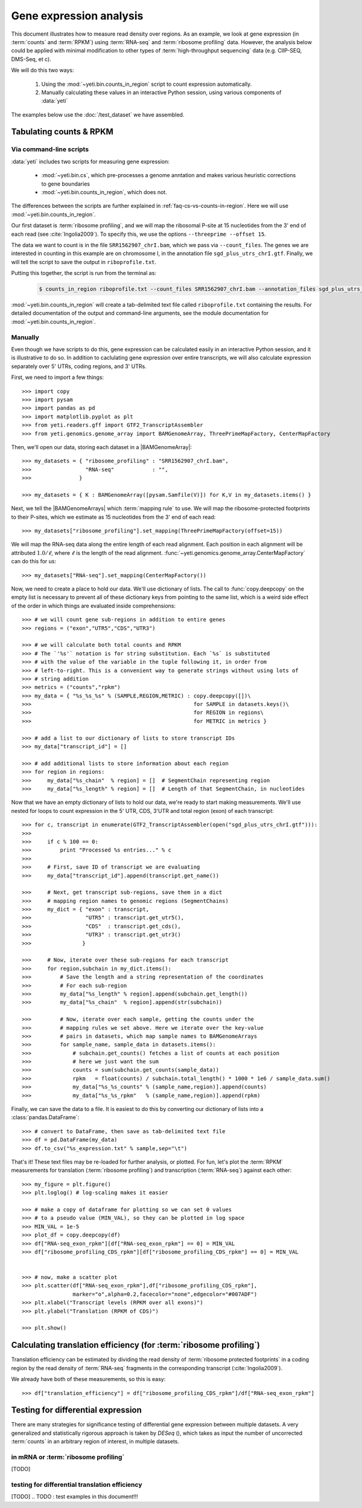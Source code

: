 Gene expression analysis
========================

This document illustrates how to measure read density over regions. As 
an example, we look at gene expression (in :term:`counts` and :term:`RPKM`)
using :term:`RNA-seq` and :term:`ribosome profiling` data. However, the
analysis below could be applied with minimal modification to other 
types of :term:`high-throughput sequencing` data (e.g. ClIP-SEQ, DMS-Seq,
et c).

We will do this two ways:

 #. Using the :mod:`~yeti.bin.counts_in_region` script to count expression
    automatically.

 #. Manually calculating these values in an interactive Python session,
    using various components of :data:`yeti`

The examples below use the :doc:`/test_dataset` we have assembled. 


Tabulating counts & RPKM
------------------------

Via command-line scripts
........................

:data:`yeti` includes two scripts for measuring gene expression:

  * :mod:`~yeti.bin.cs`, which pre-processes a genome anntation and makes
    various heuristic corrections to gene boundaries

  * :mod:`~yeti.bin.counts_in_region`, which does not.

The differences between the scripts are further explained in
:ref:`faq-cs-vs-counts-in-region`.
Here we will use :mod:`~yeti.bin.counts_in_region`.

Our first dataset is :term:`ribosome profiling`, and we will map the ribosomal
P-site at 15 nucleotides from the 3' end of each read (see :cite:`Ingolia2009`).
To specify this, we use the options ``--threeprime --offset 15``.

The data we want to count is in the file ``SRR1562907_chrI.bam``, which we pass
via ``--count_files``. The genes we are interested in counting in this example
are on chromosome I, in the annotation file ``sgd_plus_utrs_chrI.gtf``. Finally,
we will tell the script to save the output in ``riboprofile.txt``.

Putting this together, the script is run from the terminal as:

 .. code-block:: shell

    $ counts_in_region riboprofile.txt --count_files SRR1562907_chrI.bam --annotation_files sgd_plus_utrs_chrI.gtf --threeprime --offset 15

:mod:`~yeti.bin.counts_in_region` will create a tab-delimited text file called
``riboprofile.txt`` containing the results. For detailed documentation of the output
and command-line arguments, see the module documentation for :mod:`~yeti.bin.counts_in_region`.


Manually
........

Even though we have scripts to do this, gene expression can be calculated easily
in an interactive Python session, and it is illustrative to do so. In addition
to caclulating gene expression over entire transcripts, we will also calculate
expression separately over 5' UTRs, coding regions, and 3' UTRs.

First, we need to import a few things::

    >>> import copy
    >>> import pysam
    >>> import pandas as pd
    >>> import matplotlib.pyplot as plt
    >>> from yeti.readers.gff import GTF2_TranscriptAssembler
    >>> from yeti.genomics.genome_array import BAMGenomeArray, ThreePrimeMapFactory, CenterMapFactory

.. TODO find an RNA-seq dataset

Then, we'll open our data, storing each dataset in a |BAMGenomeArray|::

    >>> my_datasets = { "ribosome_profiling" : "SRR1562907_chrI.bam",
    >>>                 "RNA-seq"            : "",
    >>>               }

    >>> my_datasets = { K : BAMGenomeArray([pysam.Samfile(V)]) for K,V in my_datasets.items() }

 
Next, we tell the |BAMGenomeArrays| which :term:`mapping rule` to use. We
will map the ribosome-protected footprints to their P-sites, which we estimate
as 15 nucleotides from the 3' end of each read::

    >>> my_datasets["ribosome_profiling"].set_mapping(ThreePrimeMapFactory(offset=15))

We will map the RNA-seq data along the entire length of each read alignment.
Each position in each alignment will be attributed :math:`1.0 / \ell`, where 
:math:`\ell` is the length of the read alignment.
:func:`~yeti.genomics.genome_array.CenterMapFactory` can do this for us::

    >>> my_datasets["RNA-seq"].set_mapping(CenterMapFactory())

Now, we need to create a place to hold our data. We'll use dictionary of lists.
The call to :func:`copy.deepcopy` on the empty list is necessary to prevent all
of these dictionary keys from pointing to the same list, which is a weird side
effect of the order in which things are evaluated inside comprehensions::

    >>> # we will count gene sub-regions in addition to entire genes
    >>> regions = ("exon","UTR5","CDS","UTR3")

    >>> # we will calculate both total counts and RPKM
    >>> # The `'%s'` notation is for string substitution. Each `%s` is substituted
    >>> # with the value of the variable in the tuple following it, in order from
    >>> # left-to-right. This is a convenient way to generate strings without using lots of
    >>> # string addition 
    >>> metrics = ("counts","rpkm")
    >>> my_data = { "%s_%s_%s" % (SAMPLE,REGION,METRIC) : copy.deepcopy([])\
    >>>                                                   for SAMPLE in datasets.keys()\
    >>>                                                   for REGION in regions\
    >>>                                                   for METRIC in metrics }

    >>> # add a list to our dictionary of lists to store transcript IDs
    >>> my_data["transcript_id"] = []

    >>> # add additional lists to store information about each region
    >>> for region in regions:
    >>>     my_data["%s_chain"  % region] = []  # SegmentChain representing region
    >>>     my_data["%s_length" % region] = []  # Length of that SegmentChain, in nucleotides


Now that we have an empty dictionary of lists to hold our data, we're ready to start
making measurements. We'll use nested for loops to count expression in the 5' UTR, 
CDS, 3'UTR and total region (exon) of each transcript::

    >>> for c, transcript in enumerate(GTF2_TranscriptAssembler(open("sgd_plus_utrs_chrI.gtf"))):
    >>> 
    >>>     if c % 100 == 0:
    >>>         print "Processed %s entries..." % c
    >>>     
    >>>     # First, save ID of transcript we are evaluating
    >>>     my_data["transcript_id"].append(transcript.get_name())

    >>>     # Next, get transcript sub-regions, save them in a dict
    >>>     # mapping region names to genomic regions (SegmentChains)
    >>>     my_dict = { "exon" : transcript,
    >>>                 "UTR5" : transcript.get_utr5(),
    >>>                 "CDS"  : transcript.get_cds(),
    >>>                 "UTR3" : transcript.get_utr3()
    >>>                }

    >>>     # Now, iterate over these sub-regions for each transcript
    >>>     for region,subchain in my_dict.items():
    >>>         # Save the length and a string representation of the coordinates
    >>>         # For each sub-region
    >>>         my_data["%s_length" % region].append(subchain.get_length())
    >>>         my_data["%s_chain"  % region].append(str(subchain))

    >>>         # Now, iterate over each sample, getting the counts under the 
    >>>         # mapping rules we set above. Here we iterate over the key-value
    >>>         # pairs in datasets, which map sample names to BAMGenomeArrays
    >>>         for sample_name, sample_data in datasets.items():
    >>>             # subchain.get_counts() fetches a list of counts at each position
    >>>             # here we just want the sum
    >>>             counts = sum(subchain.get_counts(sample_data))
    >>>             rpkm   = float(counts) / subchain.total_length() * 1000 * 1e6 / sample_data.sum()
    >>>             my_data["%s_%s_counts" % (sample_name,region)].append(counts)
    >>>             my_data["%s_%s_rpkm"   % (sample_name,region)].append(rpkm)

Finally, we can save the data to a file. It is easiest to do this by converting 
our dictionary of lists into a :class:`pandas.DataFrame`::

    >>> # convert to DataFrame, then save as tab-delimited text file
    >>> df = pd.DataFrame(my_data)
    >>> df.to_csv("%s_expression.txt" % sample,sep="\t")

That's it! These text files may be re-loaded for further analysis, or plotted.
For fun, let's plot the :term:`RPKM` measurements for translation
(:term:`ribosome profiling`) and transcription (:term:`RNA-seq`) against
each other::

    >>> my_figure = plt.figure()
    >>> plt.loglog() # log-scaling makes it easier

    >>> # make a copy of dataframe for plotting so we can set 0 values
    >>> # to a pseudo value (MIN_VAL), so they can be plotted in log space
    >>> MIN_VAL = 1e-5
    >>> plot_df = copy.deepcopy(df)
    >>> df["RNA-seq_exon_rpkm"][df["RNA-seq_exon_rpkm"] == 0] = MIN_VAL
    >>> df["ribosome_profiling_CDS_rpkm"][df["ribosome_profiling_CDS_rpkm"] == 0] = MIN_VAL


    >>> # now, make a scatter plot
    >>> plt.scatter(df["RNA-seq_exon_rpkm"],df["ribosome_profiling_CDS_rpkm"],
                    marker="o",alpha=0.2,facecolor="none",edgecolor="#007ADF")
    >>> plt.xlabel("Transcript levels (RPKM over all exons)")
    >>> plt.ylabel("Translation (RPKM of CDS)")

    >>> plt.show()



.. TODO : make image & insert here


Calculating translation efficiency (for :term:`ribosome profiling`)
-------------------------------------------------------------------

Translation efficiency can be estimated by dividing the read density of
:term:`ribosome protected footprints` in a coding region by the read density
of :term:`RNA-seq` fragments in the corresponding transcript (:cite:`Ingolia2009`).

We already have both of these measurements, so this is easy::

    >>> df["translation_efficiency"] = df["ribosome_profiling_CDS_rpkm"]/df["RNA-seq_exon_rpkm"]


Testing for differential expression
-----------------------------------

.. TODO : DESeq paper reference

There are many strategies for significance testing of differential gene expression
between multiple datasets. A very generalized and statistically rigorous approach
is taken by `DESeq` (), which takes as input the number of uncorrected :term:`counts`
in an arbitrary region of interest, in multiple datasets. 

.. TODO : learn DESeq or grab examples from Liz

.. TODO : can DESeq do differential translation efficiency?


in mRNA or :term:`ribosome profiling`
.....................................
[TODO]

testing for differential translation efficiency
...............................................
[TODO]
.. TODO : test examples in this document!!!

